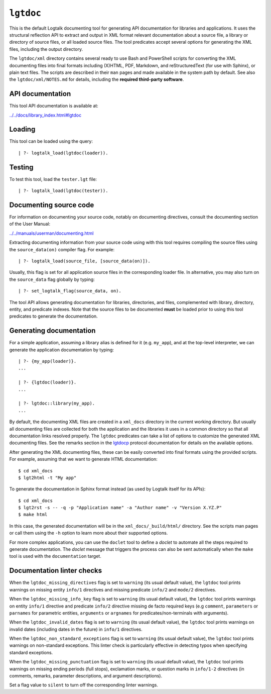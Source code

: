 .. _library_lgtdoc:

``lgtdoc``
==========

This is the default Logtalk documenting tool for generating API
documentation for libraries and applications. It uses the structural
reflection API to extract and output in XML format relevant
documentation about a source file, a library or directory of source
files, or all loaded source files. The tool predicates accept several
options for generating the XML files, including the output directory.

The ``lgtdoc/xml`` directory contains several ready to use Bash and
PowerShell scripts for converting the XML documenting files into final
formats including (X)HTML, PDF, Markdown, and reStructuredText (for use
with Sphinx), or plain text files. The scripts are described in their
``man`` pages and made available in the system path by default. See also
the ``lgtdoc/xml/NOTES.md`` for details, including the **required
third-party software**.

API documentation
-----------------

This tool API documentation is available at:

`../../docs/library_index.html#lgtdoc <../../docs/library_index.html#lgtdoc>`__

Loading
-------

This tool can be loaded using the query:

::

   | ?- logtalk_load(lgtdoc(loader)).

Testing
-------

To test this tool, load the ``tester.lgt`` file:

::

   | ?- logtalk_load(lgtdoc(tester)).

Documenting source code
-----------------------

For information on documenting your source code, notably on documenting
directives, consult the documenting section of the User Manual:

`../../manuals/userman/documenting.html <../../manuals/userman/documenting.html>`__

Extracting documenting information from your source code using with this
tool requires compiling the source files using the ``source_data(on)``
compiler flag. For example:

::

   | ?- logtalk_load(source_file, [source_data(on)]).

Usually, this flag is set for all application source files in the
corresponding loader file. In alternative, you may also turn on the
``source_data`` flag globally by typing:

::

   | ?- set_logtalk_flag(source_data, on).

The tool API allows generating documentation for libraries, directories,
and files, complemented with library, directory, entity, and predicate
indexes. Note that the source files to be documented **must** be loaded
prior to using this tool predicates to generate the documentation.

Generating documentation
------------------------

For a simple application, assuming a library alias is defined for it
(e.g. ``my_app``), and at the top-level interpreter, we can generate the
application documentation by typing:

::

   | ?- {my_app(loader)}.
   ...

   | ?- {lgtdoc(loader)}.
   ...

   | ?- lgtdoc::library(my_app).
   ...

By default, the documenting XML files are created in a ``xml_docs``
directory in the current working directory. But usually all documenting
files are collected for both the application and the libraries it uses
in a common directory so that all documentation links resolved properly.
The ``lgtdoc`` predicates can take a list of options to customize the
generated XML documenting files. See the remarks section in the
`lgtdocp <https://logtalk.org/docs/library_index.html#lgtdoc>`__
protocol documentation for details on the available options.

After generating the XML documenting files, these can be easily
converted into final formats using the provided scripts. For example,
assuming that we want to generate HTML documentation:

::

   $ cd xml_docs
   $ lgt2html -t "My app"

To generate the documentation in Sphinx format instead (as used by
Logtalk itself for its APIs):

::

   $ cd xml_docs
   $ lgt2rst -s -- -q -p "Application name" -a "Author name" -v "Version X.YZ.P"
   $ make html

In this case, the generated documentation will be in the
``xml_docs/_build/html/`` directory. See the scripts man pages or call
them using the ``-h`` option to learn more about their supported
options.

For more complex applications, you can use the ``doclet`` tool to define
a *doclet* to automate all the steps required to generate documentation.
The *doclet* message that triggers the process can also be sent
automatically when the ``make`` tool is used with the ``documentation``
target.

Documentation linter checks
---------------------------

When the ``lgtdoc_missing_directives`` flag is set to ``warning`` (its
usual default value), the ``lgtdoc`` tool prints warnings on missing
entity ``info/1`` directives and missing predicate ``info/2`` and
``mode/2`` directives.

When the ``lgtdoc_missing_info_key`` flag is set to ``warning`` (its
usual default value), the ``lgtdoc`` tool prints warnings on entity
``info/1`` directive and predicate ``info/2`` directive missing de facto
required keys (e.g ``comment``, ``parameters`` or ``parnames`` for
parametric entities, ``arguments`` or ``argnames`` for
predicates/non-terminals with arguments).

When the ``lgtdoc_invalid_dates`` flag is set to ``warning`` (its usual
default value), the ``lgtdoc`` tool prints warnings on invalid dates
(including dates in the future) in ``info/1`` directives.

When the ``lgtdoc_non_standard_exceptions`` flag is set to ``warning``
(its usual default value), the ``lgtdoc`` tool prints warnings on
non-standard exceptions. This linter check is particularly effective in
detecting typos when specifying standard exceptions.

When the ``lgtdoc_missing_punctuation`` flag is set to ``warning`` (its
usual default value), the ``lgtdoc`` tool prints warnings on missing
ending periods (full stops), exclamation marks, or question marks in
``info/1-2`` directives (in comments, remarks, parameter descriptions,
and argument descriptions).

Set a flag value to ``silent`` to turn off the corresponding linter
warnings.
